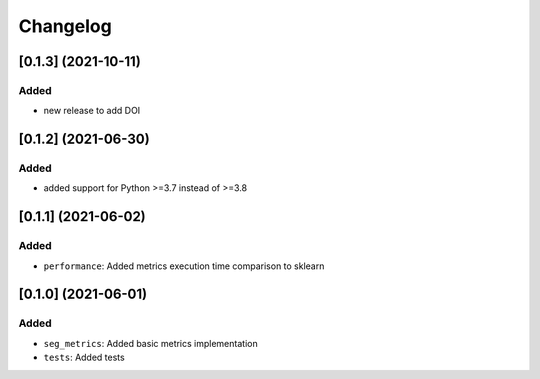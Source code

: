 Changelog
=========
[0.1.3] (2021-10-11)
---------------------

Added
^^^^^
- new release to add DOI

[0.1.2] (2021-06-30)
---------------------

Added
^^^^^
- added support for Python >=3.7 instead of >=3.8


[0.1.1] (2021-06-02)
---------------------

Added
^^^^^
- ``performance``: Added metrics execution time comparison to sklearn


[0.1.0] (2021-06-01)
---------------------

Added
^^^^^
- ``seg_metrics``: Added basic metrics implementation
- ``tests``: Added tests 
